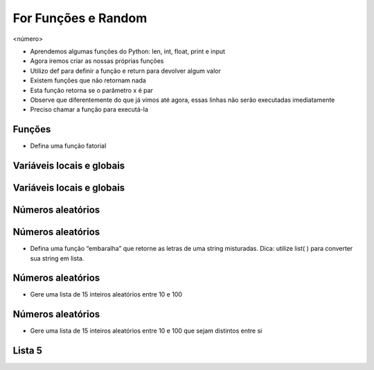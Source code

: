 ====================
For Funções e Random
====================


.. image:: img/TWP10_001.jpeg
   :height: 14.925cm
   :width: 9.258cm
   :alt: 


<número>

.. image:: img/TWP20_001.png
   :height: 2.195cm
   :width: 9.974cm
   :alt: 


.. image:: img/TWP20_002.png
   :height: 5.291cm
   :width: 2.354cm
   :alt: 


.. image:: img/TWP20_003.png
   :height: 5.079cm
   :width: 9.842cm
   :alt: 


.. image:: img/TWP20_002.png
   :height: 5.291cm
   :width: 2.354cm
   :alt: 


.. image:: img/TWP20_004.png
   :height: 5.608cm
   :width: 10.609cm
   :alt: 


.. image:: img/TWP20_005.png
   :height: 2.036cm
   :width: 8.783cm
   :alt: 


.. image:: img/TWP20_006.png
   :height: 5.238cm
   :width: 1.798cm
   :alt: 


.. image:: img/TWP20_006.png
   :height: 5.238cm
   :width: 1.798cm
   :alt: 


.. image:: img/TWP20_007.png
   :height: 1.603cm
   :width: 12.705cm
   :alt: 


.. image:: img/TWP20_008.png
   :height: 5.2cm
   :width: 11.762cm
   :alt: 


.. image:: img/TWP20_009.png
   :height: 3.215cm
   :width: 2.886cm
   :alt: 


.. image:: img/TWP20_009.png
   :height: 3.215cm
   :width: 2.886cm
   :alt: 



+ Aprendemos algumas funções do Python: len, int, float, print e input
+ Agora iremos criar as nossas próprias funções
+ Utilizo def para definir a função e return para devolver algum valor
+ Existem funções que não retornam nada





+ Esta função retorna se o parâmetro x é par
+ Observe que diferentemente do que já vimos até agora, essas linhas
  não serão executadas imediatamente
+ Preciso chamar a função para executá-la


.. image:: img/TWP20_010.png
   :height: 1.666cm
   :width: 8.889cm
   :alt: 


.. image:: img/TWP20_011.png
   :height: 3.492cm
   :width: 5.873cm
   :alt: 


Funções
=======



+ Defina uma função fatorial


.. image:: img/TWP20_012.png
   :height: 5.211cm
   :width: 8.042cm
   :alt: 


.. image:: img/TWP20_013.png
   :height: 5.8cm
   :width: 15.913cm
   :alt: 


Variáveis locais e globais
==========================


.. image:: img/TWP20_014.png
   :height: 6.005cm
   :width: 17.726cm
   :alt: 


.. image:: img/TWP20_015.png
   :height: 3.544cm
   :width: 9.947cm
   :alt: 


Variáveis locais e globais
==========================


.. image:: img/TWP20_016.png
   :height: 7.116cm
   :width: 17.514cm
   :alt: 


.. image:: img/TWP20_017.png
   :height: 3.465cm
   :width: 9.63cm
   :alt: 


Números aleatórios
==================


.. image:: img/TWP20_018.png
   :height: 12.571cm
   :width: 22.825cm
   :alt: 


Números aleatórios
==================



+ Defina uma função “embaralha” que retorne as letras de uma string
  misturadas. Dica: utilize list( ) para converter sua string em lista.


.. image:: img/TWP20_019.png
   :height: 4.576cm
   :width: 11.667cm
   :alt: 


.. image:: img/TWP20_020.png
   :height: 3.492cm
   :width: 12.117cm
   :alt: 


Números aleatórios
==================



+ Gere uma lista de 15 inteiros aleatórios entre 10 e 100


.. image:: img/TWP20_021.png
   :height: 5cm
   :width: 20.001cm
   :alt: 


Números aleatórios
==================



+ Gere uma lista de 15 inteiros aleatórios entre 10 e 100 que sejam
  distintos entre si




.. image:: img/TWP20_022.png
   :height: 8.585cm
   :width: 17.401cm
   :alt: 


Lista 5
=======


.. image:: img/TWP05_041.jpeg
   :height: 12.571cm
   :width: 9.411cm
   :alt: 





